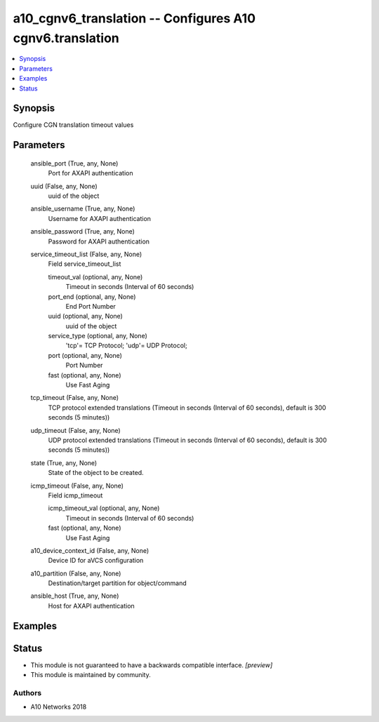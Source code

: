.. _a10_cgnv6_translation_module:


a10_cgnv6_translation -- Configures A10 cgnv6.translation
=========================================================

.. contents::
   :local:
   :depth: 1


Synopsis
--------

Configure CGN translation timeout values






Parameters
----------

  ansible_port (True, any, None)
    Port for AXAPI authentication


  uuid (False, any, None)
    uuid of the object


  ansible_username (True, any, None)
    Username for AXAPI authentication


  ansible_password (True, any, None)
    Password for AXAPI authentication


  service_timeout_list (False, any, None)
    Field service_timeout_list


    timeout_val (optional, any, None)
      Timeout in seconds (Interval of 60 seconds)


    port_end (optional, any, None)
      End Port Number


    uuid (optional, any, None)
      uuid of the object


    service_type (optional, any, None)
      'tcp'= TCP Protocol; 'udp'= UDP Protocol;


    port (optional, any, None)
      Port Number


    fast (optional, any, None)
      Use Fast Aging



  tcp_timeout (False, any, None)
    TCP protocol extended translations (Timeout in seconds (Interval of 60 seconds), default is 300 seconds (5 minutes))


  udp_timeout (False, any, None)
    UDP protocol extended translations (Timeout in seconds (Interval of 60 seconds), default is 300 seconds (5 minutes))


  state (True, any, None)
    State of the object to be created.


  icmp_timeout (False, any, None)
    Field icmp_timeout


    icmp_timeout_val (optional, any, None)
      Timeout in seconds (Interval of 60 seconds)


    fast (optional, any, None)
      Use Fast Aging



  a10_device_context_id (False, any, None)
    Device ID for aVCS configuration


  a10_partition (False, any, None)
    Destination/target partition for object/command


  ansible_host (True, any, None)
    Host for AXAPI authentication









Examples
--------

.. code-block:: yaml+jinja

    





Status
------




- This module is not guaranteed to have a backwards compatible interface. *[preview]*


- This module is maintained by community.



Authors
~~~~~~~

- A10 Networks 2018

